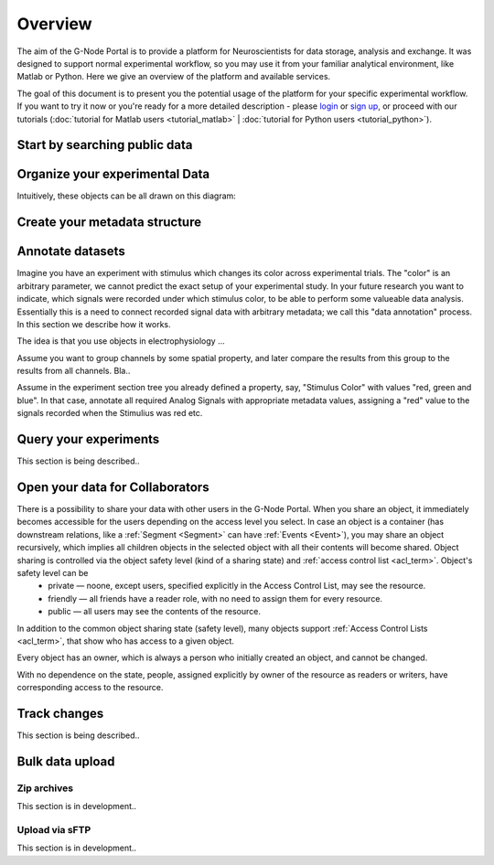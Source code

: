 .. _overview:

Overview
========

The aim of the G-Node Portal is to provide a platform for Neuroscientists for data storage, analysis and exchange. It was designed to support normal experimental workflow, so you may use it from your familiar analytical environment, like Matlab or Python. Here we give an overview of the platform and available services.

The goal of this document is to present you the potential usage of the platform for your specific experimental workflow. If you want to try it now or you're ready for a more detailed description - please `login <https://portal.g-node.org/data/>`_ or `sign up <https://portal.g-node.org/data/account/signup/>`_, or proceed with our tutorials (:doc:`tutorial for Matlab users <tutorial_matlab>` | :doc:`tutorial for Python users <tutorial_python>`).

.. _overview_ephys:

.. _search_overview:

------------------------------
Start by searching public data
------------------------------



-------------------------------
Organize your experimental Data
-------------------------------

Intuitively, these objects can be all drawn on this diagram:

.. image:: ../_static/ephys_basic.png
    :align: center


.. _overview_metadata:

------------------------------
Create your metadata structure
------------------------------

.. image:: _static/metadata_example.png
    :align: center


.. _annotation_example:

-----------------
Annotate datasets
-----------------


Imagine you have an experiment with stimulus which changes its color across experimental trials. The "color" is an arbitrary parameter, we cannot predict the exact setup of your experimental study. In your future research you want to indicate, which signals were recorded under which stimulus color, to be able to perform some valueable data analysis. Essentially this is a need to connect recorded signal data with arbitrary metadata; we call this "data annotation" process. In this section we describe how it works.

The idea is that you use objects in electrophysiology ...


Assume you want to group channels by some spatial property, and later compare the results from this group to the results from all channels. Bla..


Assume in the experiment section tree you already defined a property, say, "Stimulus Color" with values "red, green and blue". In that case, annotate all required Analog Signals with appropriate metadata values, assigning a "red" value to the signals recorded when the Stimulius was red etc.


.. _query_overview:

----------------------
Query your experiments
----------------------

This section is being described..


.. _sharing_overview:

--------------------------------
Open your data for Collaborators
--------------------------------

There is a possibility to share your data with other users in the G-Node Portal. When you share an object, it immediately becomes accessible for the users depending on the access level you select. In case an object is a container (has downstream relations, like a :ref:`Segment <Segment>` can have :ref:`Events <Event>`), you may share an object recursively, which implies all children objects in the selected object with all their contents will become shared. Object sharing is controlled via the object safety level (kind of a sharing state) and :ref:`access control list <acl_term>`. Object's safety level can be
 * private — noone, except users, specified explicitly in the Access Control List, may see the resource.
 * friendly — all friends have a reader role, with no need to assign them for every resource.
 * public — all users may see the contents of the resource.

In addition to the common object sharing state (safety level), many objects support :ref:`Access Control Lists <acl_term>`, that show who has access to a given object. 

Every object has an owner, which is always a person who initially created an object, and cannot be changed.

With no dependence on the state, people, assigned explicitly by owner of the resource as readers or writers, have corresponding access to the resource.


-------------
Track changes
-------------

This section is being described..

.. _bulk_upload:

----------------
Bulk data upload
----------------

^^^^^^^^^^^^
Zip archives
^^^^^^^^^^^^

This section is in development..

^^^^^^^^^^^^^^^
Upload via sFTP
^^^^^^^^^^^^^^^

This section is in development..


